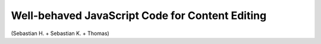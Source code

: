 ================================================
Well-behaved JavaScript Code for Content Editing
================================================

(Sebastian H. + Sebastian K. + Thomas)
